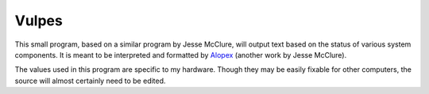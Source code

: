 Vulpes
======
This small program, based on a similar program by Jesse McClure, will output text based on the status of various system components. It is meant to be interpreted and formatted by `Alopex <http://trilbywhite.github.io/alopex/>`_ (another work by Jesse McClure).

The values used in this program are specific to my hardware. Though they may be easily fixable for other computers, the source will almost certainly need to be edited.
